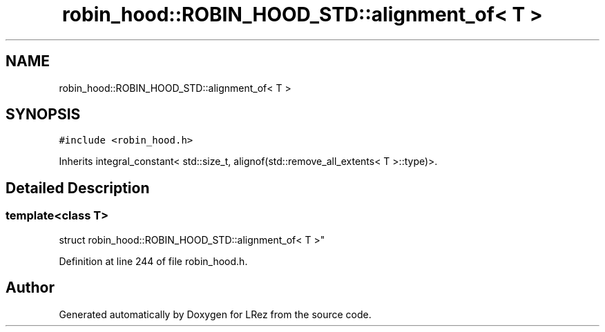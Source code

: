 .TH "robin_hood::ROBIN_HOOD_STD::alignment_of< T >" 3 "Tue Apr 20 2021" "Version 2.0" "LRez" \" -*- nroff -*-
.ad l
.nh
.SH NAME
robin_hood::ROBIN_HOOD_STD::alignment_of< T >
.SH SYNOPSIS
.br
.PP
.PP
\fC#include <robin_hood\&.h>\fP
.PP
Inherits integral_constant< std::size_t, alignof(std::remove_all_extents< T >::type)>\&.
.SH "Detailed Description"
.PP 

.SS "template<class T>
.br
struct robin_hood::ROBIN_HOOD_STD::alignment_of< T >"

.PP
Definition at line 244 of file robin_hood\&.h\&.

.SH "Author"
.PP 
Generated automatically by Doxygen for LRez from the source code\&.

